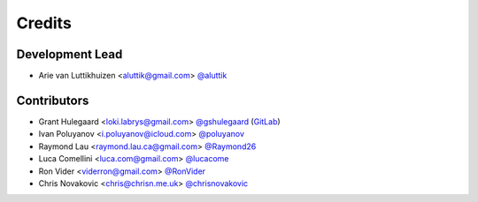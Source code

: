 =======
Credits
=======

Development Lead
----------------

* Arie van Luttikhuizen <aluttik@gmail.com> `@aluttik <https://github.com/aluttik>`_

Contributors
------------

* Grant Hulegaard <loki.labrys@gmail.com> `@gshulegaard <https://github.com/gshulegaard>`_ (`GitLab <https://gitlab.com/gshulegaard>`__)
* Ivan Poluyanov <i.poluyanov@icloud.com> `@poluyanov <https://github.com/poluyanov>`_
* Raymond Lau <raymond.lau.ca@gmail.com> `@Raymond26 <https://github.com/Raymond26>`_
* Luca Comellini <luca.com@gmail.com> `@lucacome <https://github.com/lucacome>`_
* Ron Vider <viderron@gmail.com> `@RonVider <https://github.com/RonVider>`_
* Chris Novakovic <chris@chrisn.me.uk> `@chrisnovakovic <https://github.com/chrisnovakovic>`_
